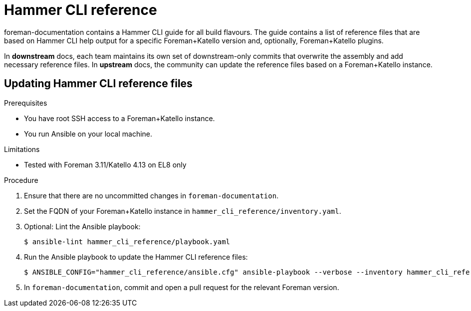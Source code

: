 = Hammer CLI reference

foreman-documentation contains a Hammer CLI guide for all build flavours.
The guide contains a list of reference files that are based on Hammer CLI help output for a specific Foreman+Katello version and, optionally, Foreman+Katello plugins.

In *downstream* docs, each team maintains its own set of downstream-only commits that overwrite the assembly and add necessary reference files.
In *upstream* docs, the community can update the reference files based on a Foreman+Katello instance.

== Updating Hammer CLI reference files

.Prerequisites
* You have root SSH access to a Foreman+Katello instance.
* You run Ansible on your local machine.

.Limitations
* Tested with Foreman 3.11/Katello 4.13 on EL8 only

.Procedure
. Ensure that there are no uncommitted changes in `foreman-documentation`.
. Set the FQDN of your Foreman+Katello instance in `hammer_cli_reference/inventory.yaml`.
. Optional: Lint the Ansible playbook:
+
----
$ ansible-lint hammer_cli_reference/playbook.yaml
----
. Run the Ansible playbook to update the Hammer CLI reference files:
+
----
$ ANSIBLE_CONFIG="hammer_cli_reference/ansible.cfg" ansible-playbook --verbose --inventory hammer_cli_reference/inventory.yaml --extra-vars="repo_path=/home/user/path/to/foreman-documentation" hammer_cli_reference/playbook.yaml
----
. In `foreman-documentation`, commit and open a pull request for the relevant Foreman version.
